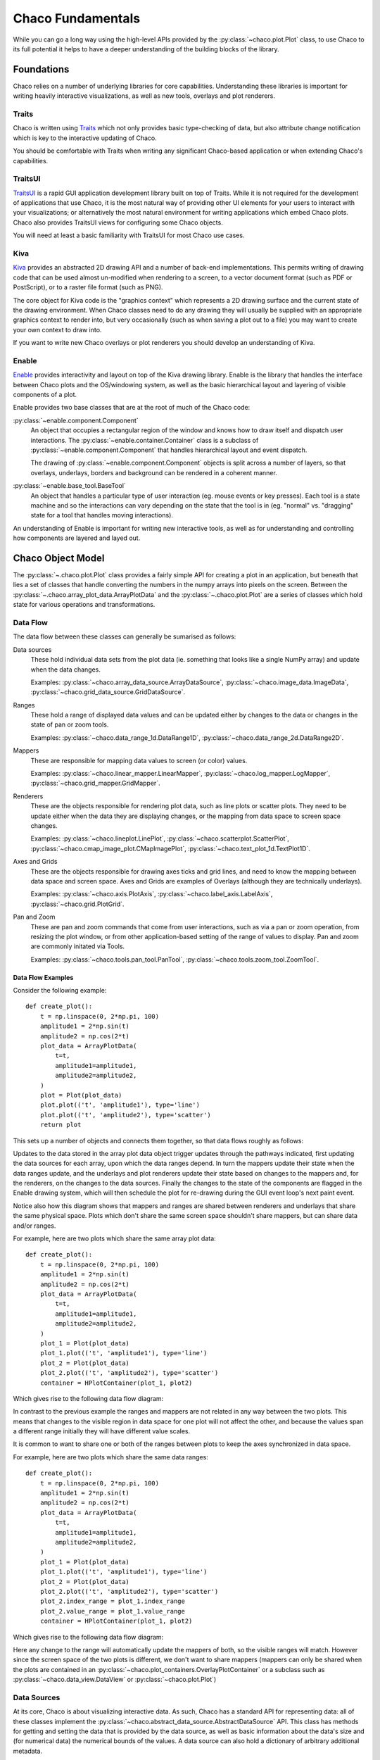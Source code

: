 .. _fundamentals:

==================
Chaco Fundamentals
==================

While you can go a long way using the high-level APIs provided by the
:py:class:`~chaco.plot.Plot` class, to use Chaco to its full potential
it helps to have a deeper understanding of the building blocks of the
library.

Foundations
===========

Chaco relies on a number of underlying libraries for core capabilities.
Understanding these libraries is important for writing heavily interactive
visualizations, as well as new tools, overlays and plot renderers.

Traits
------

Chaco is written using `Traits <https://docs.enthought.com/traits/>`_ which not
only provides basic type-checking of data, but also attribute change
notification which is key to the interactive updating of Chaco.

You should be comfortable with Traits when writing any significant
Chaco-based application or when extending Chaco's capabilities.

TraitsUI
--------

`TraitsUI <https://docs.enthought.com/traitsui/>`_ is a rapid GUI application
development library built on top of Traits.  While it is not required for
the development of applications that use Chaco, it is the most natural way
of providing other UI elements for your users to interact with your
visualizations; or alternatively the most natural environment for writing
applications which embed Chaco plots.  Chaco also provides TraitsUI
views for configuring some Chaco objects.

You will need at least a basic familiarity with TraitsUI for most Chaco
use cases.

Kiva
----

`Kiva <https://docs.enthought.com/enable/kiva>`_ provides an abstracted 2D drawing
API and a number of back-end implementations.  This permits writing of
drawing code that can be used almost un-modified when rendering to a screen,
to a vector document format (such as PDF or PostScript), or to a raster file
format (such as PNG).

The core object for Kiva code is the "graphics context" which represents a
2D drawing surface and the current state of the drawing environment.  When
Chaco classes need to do any drawing they will usually be supplied with an
appropriate graphics context to render into, but very occasionally (such as
when saving a plot out to a file) you may want to create your own context to
draw into.

If you want to write new Chaco overlays or plot renderers you should develop
an understanding of Kiva.

Enable
------

`Enable <https://docs.enthought.com/enable/>`_ provides interactivity and layout
on top of the Kiva drawing library.  Enable is the library that handles the
interface between Chaco plots and the OS/windowing system, as well as the
basic hierarchical layout and layering of visible components of a plot.

Enable provides two base classes that are at the root of much of the Chaco
code:

:py:class:`~enable.component.Component`
    An object that occupies a rectangular region of the window and knows how
    to
    draw itself and dispatch user interactions.  The
    :py:class:`~enable.container.Container` class is a subclass of
    :py:class:`~enable.component.Component` that handles hierarchical layout
    and event dispatch.

    The drawing of :py:class:`~enable.component.Component` objects is split
    across a number of layers, so that overlays, underlays, borders and
    background can be rendered in a coherent manner.

:py:class:`~enable.base_tool.BaseTool`
    An object that handles a particular type of user interaction (eg. mouse
    events or key presses).  Each tool is a state machine and so the
    interactions can vary depending on the state that the tool is in (eg.
    "normal" vs. "dragging" state for a tool that handles moving
    interactions).

An understanding of Enable is important for writing new interactive tools, as
well as for understanding and controlling how components are layered and layed
out.

Chaco Object Model
==================

The :py:class:`~.chaco.plot.Plot` class provides a fairly simple API for
creating a plot in an application, but beneath that lies a set of classes
that handle converting the numbers in the numpy arrays into pixels on the
screen.  Between the :py:class:`~.chaco.array_plot_data.ArrayPlotData` and the
:py:class:`~.chaco.plot.Plot` are a series of classes which hold state for
various operations and transformations.

Data Flow
---------

The data flow between these classes can generally be sumarised as follows:

.. graphviz::

    digraph dataflow {
        rankdir=LR;
        node [shape=plaintext];
        "Plot Data" -> "Data sources" -> "Ranges" -> "Mappers" -> "Renderers" -> "Plot";
        "Data sources" ->  "Renderers";
        "Mappers" -> "Axes and Grids";
        "Pan and Zoom" -> "Ranges";
    }

Data sources
    These hold individual data sets from the plot data (ie. something that
    looks like a single NumPy array) and update when the data changes.

    Examples: :py:class:`~chaco.array_data_source.ArrayDataSource`,
    :py:class:`~chaco.image_data.ImageData`,
    :py:class:`~chaco.grid_data_source.GridDataSource`.

Ranges
    These hold a range of displayed data values and can be updated either
    by changes to the data or changes in the state of pan or zoom tools.

    Examples: :py:class:`~chaco.data_range_1d.DataRange1D`,
    :py:class:`~chaco.data_range_2d.DataRange2D`.

Mappers
    These are responsible for mapping data values to screen (or color) values.

    Examples: :py:class:`~chaco.linear_mapper.LinearMapper`,
    :py:class:`~chaco.log_mapper.LogMapper`,
    :py:class:`~chaco.grid_mapper.GridMapper`.

Renderers
    These are the objects responsible for rendering plot data, such as line
    plots or scatter plots.  They need to be update either when the data they
    are displaying changes, or the mapping from data space to screen space
    changes.

    Examples: :py:class:`~chaco.lineplot.LinePlot`,
    :py:class:`~chaco.scatterplot.ScatterPlot`,
    :py:class:`~chaco.cmap_image_plot.CMapImagePlot`,
    :py:class:`~chaco.text_plot_1d.TextPlot1D`.

Axes and Grids
    These are the objects responsible for drawing axes ticks and grid lines,
    and need to know the mapping between data space and screen space.  Axes
    and Grids are examples of Overlays (although they are technically
    underlays).

    Examples: :py:class:`~chaco.axis.PlotAxis`,
    :py:class:`~chaco.label_axis.LabelAxis`,
    :py:class:`~chaco.grid.PlotGrid`.

Pan and Zoom
    These are pan and zoom commands that come from user interactions, such as
    via a pan or zoom operation, from resizing the plot window, or from other
    application-based setting of the range of values to display.  Pan and zoom
    are commonly initated via Tools.

    Examples: :py:class:`~chaco.tools.pan_tool.PanTool`,
    :py:class:`~chaco.tools.zoom_tool.ZoomTool`.

Data Flow Examples
~~~~~~~~~~~~~~~~~~

Consider the following example::

    def create_plot():
        t = np.linspace(0, 2*np.pi, 100)
        amplitude1 = 2*np.sin(t)
        amplitude2 = np.cos(2*t)
        plot_data = ArrayPlotData(
            t=t,
            amplitude1=amplitude1,
            amplitude2=amplitude2,
        )
        plot = Plot(plot_data)
        plot.plot(('t', 'amplitude1'), type='line')
        plot.plot(('t', 'amplitude2'), type='scatter')
        return plot

This sets up a number of objects and connects them together, so that data
flows roughly as follows:

.. graphviz::

    digraph dataflow {

        subgraph cluster_level {
            node [shape=plaintext];
            style=invis;
            "Data source" -> "Range" -> "Mapper" -> "Underlay" -> "Renderer" [style=invis];
        }
        node [shape=rectangle];

        subgraph index {
            color=white;
            "ArrayDataSource: time" -> "Range1D: index" -> "LinearMapper: index" -> "PlotAxis: index";
        }
        subgraph value {
            color=white;
            "ArrayDataSource: amplitude1" -> "Range1D: value";
            "ArrayDataSource: amplitude2" -> "Range1D: value";
            "Range1D: value" -> "LinearMapper: value" -> "PlotAxis: value";
        }

        {rank = same; "Data source"; "ArrayDataSource: time"; "ArrayDataSource: amplitude1"; "ArrayDataSource: amplitude2"}
        {rank = same; "Range"; "Range1D: index"; "Range1D: value"}
        {rank = same; "Mapper"; "LinearMapper: index"; "LinearMapper: value"}
        {rank = same; "Underlay"; "PlotAxis: index"; "PlotAxis: value"}
        {rank = same; "Renderer"; "LinePlot"; "ScatterPlot"}

        "ArrayPlotData" -> "ArrayDataSource: time";
        "ArrayPlotData" -> "ArrayDataSource: amplitude1";
        "ArrayPlotData" -> "ArrayDataSource: amplitude2";
        "ArrayDataSource: time" -> "LinePlot";
        "ArrayDataSource: time" -> "ScatterPlot";
        "ArrayDataSource: amplitude1" -> "LinePlot";
        "ArrayDataSource: amplitude2" -> "ScatterPlot";
        "LinearMapper: value" -> "LinePlot";
        "LinearMapper: value" -> "ScatterPlot";
        "LinearMapper: index" -> "LinePlot";
        "LinearMapper: index" -> "ScatterPlot";
        "PlotAxis: index" -> "Plot";
        "PlotAxis: value" -> "Plot";
        "LinePlot" -> "Plot";
        "ScatterPlot" -> "Plot";
    }

Updates to the data stored in the array plot data object trigger updates
through the pathways indicated, first updating the data sources for each
array, upon which the data ranges depend.  In turn the mappers update their
state when the data ranges update, and the underlays and plot renderers
update their state based on changes to the mappers and, for the renderers,
on the changes to the data sources.  Finally the changes to the state of the
components are flagged in the Enable drawing system, which will then schedule
the plot for re-drawing during the GUI event loop's next paint event.

Notice also how this diagram shows that mappers and ranges are shared between
renderers and underlays that share the same physical space.  Plots which don't
share the same screen space shouldn't share mappers, but can share data and/or
ranges.

For example, here are two plots which share the same array plot data::

    def create_plot():
        t = np.linspace(0, 2*np.pi, 100)
        amplitude1 = 2*np.sin(t)
        amplitude2 = np.cos(2*t)
        plot_data = ArrayPlotData(
            t=t,
            amplitude1=amplitude1,
            amplitude2=amplitude2,
        )
        plot_1 = Plot(plot_data)
        plot_1.plot(('t', 'amplitude1'), type='line')
        plot_2 = Plot(plot_data)
        plot_2.plot(('t', 'amplitude2'), type='scatter')
        container = HPlotContainer(plot_1, plot2)

Which gives rise to the following data flow diagram:

.. graphviz::

    digraph dataflow {

        subgraph cluster_level {
            node [shape=plaintext];
            style=invis;
            "Data source" -> "Range" -> "Mapper" -> "Underlay" -> "Renderer" [style=invis];
        }
        node [shape=rectangle];

        subgraph index_1 {
            color=white;
            "Range1D: index 1" -> "LinearMapper: index 1" -> "PlotAxis: index 1";
        }
        subgraph value_1 {
            color=white;
            "Range1D: value 1" -> "LinearMapper: value 1" -> "PlotAxis: value 1";
        }
        subgraph index_2 {
            color=white;
            "Range1D: index 2" -> "LinearMapper: index 2" -> "PlotAxis: index 2";
        }
        subgraph value_2 {
            color=white;
            "Range1D: value 2" -> "LinearMapper: value 2" -> "PlotAxis: value 2";
        }

        {rank = same; "Data source"; "ArrayDataSource: time"; "ArrayDataSource: amplitude1"; "ArrayDataSource: amplitude2"}
        {rank = same; "Range"; "Range1D: index 1"; "Range1D: value 1"; "Range1D: index 2"; "Range1D: value 2"}
        {rank = same; "Mapper"; "LinearMapper: index 1"; "LinearMapper: value 1"; "LinearMapper: index 2"; "LinearMapper: value 2"}
        {rank = same; "Underlay"; "PlotAxis: index 1"; "PlotAxis: value 1"; "PlotAxis: index 2"; "PlotAxis: value 2"}
        {rank = same; "Renderer"; "LinePlot"; "ScatterPlot"}

        "ArrayPlotData" -> "ArrayDataSource: time";
        "ArrayPlotData" -> "ArrayDataSource: amplitude1";
        "ArrayPlotData" -> "ArrayDataSource: amplitude2";
        "ArrayDataSource: time" -> "Range1D: index 1"
        "ArrayDataSource: time" -> "Range1D: index 2"
        "ArrayDataSource: time" -> "LinePlot";
        "ArrayDataSource: time" -> "ScatterPlot";
        "ArrayDataSource: amplitude1" -> "Range1D: value 1";
        "ArrayDataSource: amplitude1" -> "Range1D: value 2";
        "ArrayDataSource: amplitude1" -> "LinePlot";
        "ArrayDataSource: amplitude2" -> "Range1D: value 1";
        "ArrayDataSource: amplitude2" -> "Range1D: value 2"
        "ArrayDataSource: amplitude2" -> "ScatterPlot";
        "LinearMapper: value 1" -> "LinePlot";
        "LinearMapper: value 2" -> "ScatterPlot";
        "LinearMapper: index 1" -> "LinePlot";
        "LinearMapper: index 2" -> "ScatterPlot";
        "PlotAxis: index 1" -> "Plot 1";
        "PlotAxis: value 1" -> "Plot 1";
        "PlotAxis: index 2" -> "Plot 2";
        "PlotAxis: value 2" -> "Plot 2";
        "LinePlot" -> "Plot 1";
        "ScatterPlot" -> "Plot 2";
    }

In contrast to the previous example the ranges and mappers are not related
in any way between the two plots.  This means that changes to the visible
region in data space for one plot will not affect the other, and because
the values span a different range initially they will have different value
scales.

It is common to want to share one or both of the ranges between plots to
keep the axes synchronized in data space.

For example, here are two plots which share the same data ranges::

    def create_plot():
        t = np.linspace(0, 2*np.pi, 100)
        amplitude1 = 2*np.sin(t)
        amplitude2 = np.cos(2*t)
        plot_data = ArrayPlotData(
            t=t,
            amplitude1=amplitude1,
            amplitude2=amplitude2,
        )
        plot_1 = Plot(plot_data)
        plot_1.plot(('t', 'amplitude1'), type='line')
        plot_2 = Plot(plot_data)
        plot_2.plot(('t', 'amplitude2'), type='scatter')
        plot_2.index_range = plot_1.index_range
        plot_2.value_range = plot_1.value_range
        container = HPlotContainer(plot_1, plot2)

Which gives rise to the following data flow diagram:

.. graphviz::

    digraph dataflow {

        subgraph cluster_level {
            node [shape=plaintext];
            style=invis;
            "Data source" -> "Range" -> "Mapper" -> "Underlay" -> "Renderer" [style=invis];
        }
        node [shape=rectangle];

        subgraph index_1 {
            color=white;
            "Range1D: index" -> "LinearMapper: index 1" -> "PlotAxis: index 1";
        }
        subgraph value_1 {
            color=white;
            "Range1D: value" -> "LinearMapper: value 1" -> "PlotAxis: value 1";
        }
        subgraph index_2 {
            color=white;
            "Range1D: index" -> "LinearMapper: index 2" -> "PlotAxis: index 2";
        }
        subgraph value_2 {
            color=white;
            "Range1D: value" -> "LinearMapper: value 2" -> "PlotAxis: value 2";
        }

        {rank = same; "Data source"; "ArrayDataSource: time"; "ArrayDataSource: amplitude1"; "ArrayDataSource: amplitude2"}
        {rank = same; "Range"; "Range1D: index"; "Range1D: value"}
        {rank = same; "Mapper"; "LinearMapper: index 1"; "LinearMapper: value 1"; "LinearMapper: index 2"; "LinearMapper: value 2"}
        {rank = same; "Underlay"; "PlotAxis: index 1"; "PlotAxis: value 1"; "PlotAxis: index 2"; "PlotAxis: value 2"}
        {rank = same; "Renderer"; "LinePlot"; "ScatterPlot"}

        "ArrayPlotData" -> "ArrayDataSource: time";
        "ArrayPlotData" -> "ArrayDataSource: amplitude1";
        "ArrayPlotData" -> "ArrayDataSource: amplitude2";
        "ArrayDataSource: time" -> "Range1D: index";
        "ArrayDataSource: time" -> "LinePlot";
        "ArrayDataSource: time" -> "ScatterPlot";
        "ArrayDataSource: amplitude1" -> "Range1D: value";
        "ArrayDataSource: amplitude1" -> "LinePlot";
        "ArrayDataSource: amplitude2" -> "Range1D: value";
        "ArrayDataSource: amplitude2" -> "ScatterPlot";
        "LinearMapper: value 1" -> "LinePlot";
        "LinearMapper: value 2" -> "ScatterPlot";
        "LinearMapper: index 1" -> "LinePlot";
        "LinearMapper: index 2" -> "ScatterPlot";
        "PlotAxis: index 1" -> "Plot 1";
        "PlotAxis: value 1" -> "Plot 1";
        "PlotAxis: index 2" -> "Plot 2";
        "PlotAxis: value 2" -> "Plot 2";
        "LinePlot" -> "Plot 1";
        "ScatterPlot" -> "Plot 2";
    }

Here any change to the range will automatically update the mappers
of both, so the visible ranges will match.  However since the screen
space of the two plots is different, we don't want to share mappers
(mappers can only be shared when the plots are contained in an
:py:class:`~chaco.plot_containers.OverlayPlotContainer` or a
subclass such as :py:class:`~chaco.data_view.DataView` or
:py:class:`~chaco.plot.Plot`)

Data Sources
------------

At its core, Chaco is about visualizing interactive data.  As such, Chaco has
a standard API for representing data: all of these classes implement the
:py:class:`~chaco.abstract_data_source.AbstractDataSource` API.  This class
has methods for getting and setting the data that is provided by the data
source, as well as basic information about the data's size and (for numerical
data) the numerical bounds of the values.  A data source can also hold a
dictionary of arbitrary additional metadata.

The workhorse data source is the
:py:class:`~chaco.array_data_source.ArrayDataSource`
which holds a single NumPy of array of numerical data and which covers almost
all common use cases.  In most cases where you need to work with an
:py:class:`~chaco.array_data_source.ArrayDataSource` you call
:py:meth:`~chaco.array_data_source.ArrayDataSource.set_data` to change the
stored data, listen to the
:py:attr:`~chaco.abstract_data_source.AbstractDataSource.data_changed` event
trait for when the data changes and call
:py:meth:`~chaco.array_data_source.ArrayDataSource.get_data` to get the
current value of the data.

Some users of a data source only care about the range of values that are
contained in that data.  In this case the data source API provides a
:py:attr:`~chaco.abstract_data_source.AbstractDataSource.bounds_changed` trait
that indicates that the maximum or minimum value of the data has changed, and
those values can be efficiently retrieved via the
:py:meth:`~chaco.array_data_source.ArrayDataSource.get_bounds` trait.

Similarly there is a
:py:attr:`~chaco.abstract_data_source.AbstractDataSource.metadata_changed`
event trait that is fired when the metadata dictionary is replaced or
modified.

A common use case for alternative data sources is to render a computed
function (such as a curve that has been fit to the data) dynamically
rather than having to sample a fixed set of points.  This can be done
by supplying the plot data with an
:py:class:`~chaco.function_data_source.FunctionDataSource` and plotting
that::

    def create_plot():
        t = np.linspace(0, 2*np.pi, 100)
        amplitude = 2*np.sin(t) + numpy.random.normal(scale=0.1)
        plot_data = ArrayPlotData(t=t, amplitude=amplitude)
        plot = Plot(plot_data)
        plot.plot(('t', 'amplitude'), type='scatter')

        def f(low, high):
            return 2*np.sin(np.linspace(low, high, 100))

        data_source = FunctionDataSource(
            func=f, data_range=plot.index_range
        )
        plot_data.set_data('f', data_source)
        plot.plot(('t', 'f'), type='line')

        return plot

Mappers
-------

Data as provided by the
:py:class:`~chaco.abstract_data_source.AbstractDataSource` is not suitable
for display; it needs to be mapped to an appropriate value for rendering
into a graphics context.  The most obvious mapping transforms data values
into Enable's drawing coordinates (often simply referred to as "screen"
coordinates, whether or not they are actually rendered to a screen).
However similar transformations need to be performed to map numerical data
to color values for displaying on colormapped plots.  There are two
hierarchies of classes that perform these transformations.

The abstract base class for mapping data is the
:py:class:`~chaco.abstract_mapper.AbstractMapper` and this class
specifies methods
:py:meth:`~chaco.abstract_mapper.AbstractMapper.map_screen` for
mapping data values to screen values,
:py:meth:`~chaco.abstract_mapper.AbstractMapper.map_data` for
mapping screen values back to data values, and
:py:meth:`~chaco.abstract_mapper.AbstractMapper.map_data_array`
for mapping a collection of screen values to data values.  Perhaps
most importantly, the mapper fires the
:py:attr:`~chaco.abstract_mapper.AbstractMapper.updated` event.

Chaco provides a number of sub-classes of the base class for various
use-cases.  The most commonly used is the
:py:class:`~chaco.linear_mapper.LinearMapper` which provides a one
dimensional linear transformation between data space and screen space,
but there is also :py:class:`~chaco.log_mapper.LogMapper` which provides
one dimensional logarithmic transformation, and
:py:class:`~chaco.grid_mapper.GridMapper` which provides a mapping frrom
a two dimensional data source to a point in screen (x, y) coordinates
using a combination of two one dimensional mappers.

For mapping of values to colors, there is the
:py:class:`~chaco.abstract_colormap.AbstractColormap` class and
the two sub-classes :py:class:`~chaco.color_mapper.ColorMapper` and
:py:class:`~chaco.discrete_color_mapper.DiscreteColorMapper`.  These have
the same base API as
:py:class:`~chaco.abstract_mapper.AbstractMapper` but also provide
some specialized methods for converting to integer RGB values efficiently.
Chaco provides a large number of default color maps suitable for various
visualization types.

Ranges
------

A common problem to many data mappers is that the range of data values
may change dynamically, and when data changes it is desirable to have
the mapper automatically update itself to ensure that the full range of
data values is mapped to the screen.  This functionality is broken out
into subclasses of the
:py:class:`~chaco.abstract_data_range.AbstractDataRange` class.

These classes track a collection of
:py:class:`~chaco.abstract_data_source.AbstractDataSource` instances via
their :py:attr:`~chaco.abstract_data_range.AbstractDataRange.sources`
trait, and when the bounds of any of those data sources change then
the range adjusts its upper and lower bound appropriately.  Data mappers
then listen to the values of the upper and lower bounds of the range and
use that to adjust the transformation that they apply.  The actual
values of the upper and lower bounds in data space coordinates are
provided by the :py:attr:`~chaco.abstract_data_range.AbstractDataRange.low`
and :py:attr:`~chaco.abstract_data_range.AbstractDataRange.high` traits.

However there are situations where the behaviour of the range should
change, for example after a pan or zoom operation the value of the
bounds should remain fixed to whatever values the user panned or zoomed
to even if the underlying data changes.  For these purposes, code
interacting with a data range can set the
:py:attr:`~chaco.abstract_data_range.AbstractDataRange.low_setting` and
:py:attr:`~chaco.abstract_data_range.AbstractDataRange.high_setting` traits
either to an absolute numerical value in the data space, or to a number of
other values, such as ``auto`` or ``track`` that determine the behaviour
when data changes.

The most commonly used subclass is
:py:class:`~chaco.data_range_1d.DataRange1D` which has a number of
additional affordances to facilitate pleasant appearing plots, such as
the ability to add some padding above and below the data via the
:py:attr:`~chaco.data_range_1d.DataRange1D.margin` trait, or even
to supply a custom padding calculation function.

It is worthwhile noting that data ranges can be shared between mappers,
and this permits linking of axes bounds or color maps ranges across
different plots.

Axes and Grids
--------------

Axes and grids are auxilliary objects that draw plot decorations.
They are underlays (and so inherit from
:py:class:`~chaco.abstract_overlay.AbstractOverlay`) and are
usually drawn into the underlay layer of a :py:class:`~chaco.plot.Plot`
but they are also able to be used as stand-alone components if needed
(for example to create multi-axis plots).

These objects present numerous options for their styling, but perhaps
more importantly allow control over the algorithm to used for determining
where tick marks and grid lines should be drawn.  Both classes have a
:py:attr:`tick_generator` trait which takes an instance of an
:py:class:`~chaco.ticks.AbstractTickGenerator` which has a single
method :py:meth:`~chaco.ticks.AbstractTickGenerator.get_ticks` that
returns the tick positions for the current data and screen space bounds.

There are several standard tick generators available for use,
but in the absence of anything else the
:py:class:`~chaco.ticks.DefaultTickGenerator` is used, which tries to
generate genererally pleasing ticks at round numbers for both linear
and logarithmic mappings.  The
:py:class:`~chaco.ticks.MinorTickGenerator` is similar, but generates
generate denser ticks that are suitable for use as a minor scale.  The
:py:class:`~chaco.ticks.ShowAllTickGenerator` simply shows ticks at
a list of supplied data values, giving complete control at the expense
of not being able to dynamically adapt to changes from panning and
zooming.

For more complex tick generation, such as time axes where the "natural"
tick spacings, positions and even label formatting can change as you
zoom through different levels, the
:py:class:`~chaco.scales_tick_generator.ScalesTickGenerator` allows the
user to specify a multi-leveled
:py:class:`~chaco.scales.scales.ScaleSystem`.  In particular this system
provides the :py:class:`~chaco.scales.time_scale.CalendarScaleSystem`
which by default correct ticks axes with time values ranging from microseconds
through to years.

For example, you can create an hours, minutes, seconds time axis (ignoring
higher level calendar constructs) for a plot as follows::

    from chaco.scales.api import (
        CalendarScaleSystem, HMSScales, ScalesTickGenerator
    )

    def create_plot():
        t = np.linspace(0, 3600, 36001)
        a = np.sin(2*pi*60*t)
        plot_data = ArrayPlotData(t=t, a=a)
        plot = Plot(plot_data)
        plot.plot(('t', 'a'), type='line')
        plot.index_axis.tick_generator = ScalesTickGenerator(
            scale=CalendarScaleSystem(*HMSScales)
        )

        return plot

Plot Renderers
--------------

The core of the Chaco plotting library are the plot renderers which are
responsible for drawing the markings that represent the data, all of which
implement the :py:class:`~chaco.abstract_plot_renderer.AbstractPlotRenderer`
API.  This ABC is a subclass of
:py:class:`~chaco.plot_component.PlotComponent`, and so all plot renderers
are expected to implement the key parts of the Enable drawing API. Most
specialized plot renderers expect a :py:meth:`render` method that performs
actual drawing of the plot into a provided Kiva graphics context.

Most plot renders have the notion of "index" and "value" data that
they are plotting. Each item in the index has a corresponding value, so if
a function were being plotted the index are points in the domain and the
values are points in the range.  For plot renderers the index usually
provides a location at which the value should be rendered, and the value
provides a position offset or color value. Importantly, the index and value
are not directly linked to horizontal or vertical screen space.

Different subclasses of the abstract plot renderer implement common
conventions for handling index and value representation. For example:

:py:class:`~chaco.base_xy_plot.BaseXYPlot`
    This class handles plots like line plots and bar plots where the index
    gives offsets along one axis and the values are along the other axis.

:py:class:`~chaco.base_1d_plot.Base1DPlot`
    This class handles plots where the index gives the offset along one
    axis, and the values are displayed by markings at or near those points.

:py:class:`~chaco.base_2d_plot.Base2DPlot`
    This class handles plots like contour and image plots where the
    index lies on a regular 2D grid and values are displayed by markings
    at or near those points.

There are a number of other plot types that handle special cases like
candle plots.

Plot renderers have mappers for each of their data dimensions, but they
also express convenience APIs mapping data values to and from screen
(x, y) values using the methods
:py:meth:`~chaco.abstract_plot_renderer.AbstractPlotRenderer.map_data`
and
:py:meth:`~chaco.abstract_plot_renderer.AbstractPlotRenderer.map_screen`.
These are usually simple wrappers around the appropriate mapper calls of
the same name.

Plot renderers also have to provide information for tools that want to
interact with the values on the plot.  They are expected to provide a
:py:meth:`~chaco.abstract_plot_renderer.AbstractPlotRenderer.map_index`
method which handles mapping a screen point to an index item (ie. an
integer index into the index data source).

Tools
-----

Up to this point, all the classes discussed are dynamic in the sense
that if the underlying data changes then the visualization will update
appropriately.  However it is often the case that you want to add other
interactions to a visualization.  The most common of these is the
ability to pan or zoom the plot to focus on particular details, but
there number of ways that you might want a user to interact with the
visualization is potentially vast.  As a result one of the most common
ways to customize a visualization is by writing new tools.

Tools are technically a feature of Enable, rather than Chaco, and as
a result there are a number of tools and base classes there that can
be used as the foundation or inspiration for custom interactions.  For
example, the following Enable tools may be of use:

:py:class:`enable.tools.move_tool.MoveTool`
    A tool which changes the screen location of a component by dragging
    with the mouse.  This can be useful for allowing the user to move
    plot decorations such as legends around the plot.

:py:class:`enable.tools.resize_tool.ResizeTool`
    A tool which changes the screen size of a component by dragging
    edges or corners.

:py:class:`enable.tools.hover_tool.HoverTool`
    A tool which calls a callback when the mouse hs not moved
    significantly for a period of time.

:py:class:`enable.tools.button_tool.ButtonTool`
    A tool that makes a component act like a button, with a
    :py:class:`enable.tools.button_tool.ButtonTool.clicked`
    trait that you can react to via the usual Traits mechanisms.

:py:class:`enable.tools.pyface.context_menu_tool.ContextMenuTool`
    A tool which displays a context menu at the point where the
    use right-clicks, using Pyface's menu and action classes.

:py:class:`enable.tools.traits_tool.TraitsTool`
    A tool which opens a TraitsUI dialog when a component is
    double-clicked.

:py:class:`enable.tools.base_drop_tool.BaseDropTool`
    A base tool which responds to operating system drag and drop.
    Must be subclassed to implement methods that indicate whether
    a type of object can be dropped, and what to do if they are
    dropped.

:py:class:`enable.tools.value_drag_tool.ValueDragTool`
    A base tool which changes a numeric value as the user
    drags the mouse.  Must be subclassed to provide methods to
    get and set the value.  There is a subclass
    :py:class:`enable.tools.value_drag_tool.AttributeDragTool`
    which sets the values of attributes on an object as the
    mouse moves, which is a common use case.

Overlays and Underlays
----------------------

In some instances you want to render additional decorations that are
independent of the plot type.  In a similar fashion to the Tool classes
auxilliary renderers can be attached to plots as "overlays" (and using
the same mechanism, just rendering into a different layer, as
"underlays").  Common use cases for overlays include cursor lines,
selection regions, hover text, legends and other annotations.  Overlays
are frequently designed to work together with a particular Tool or class
of tools, but can frequently be used independently if desired.

Overlays and underlays which need to render relative to points in
data space will frequently want to make use of the plot mappers to know
where in screen space to perform their drawing operations..

